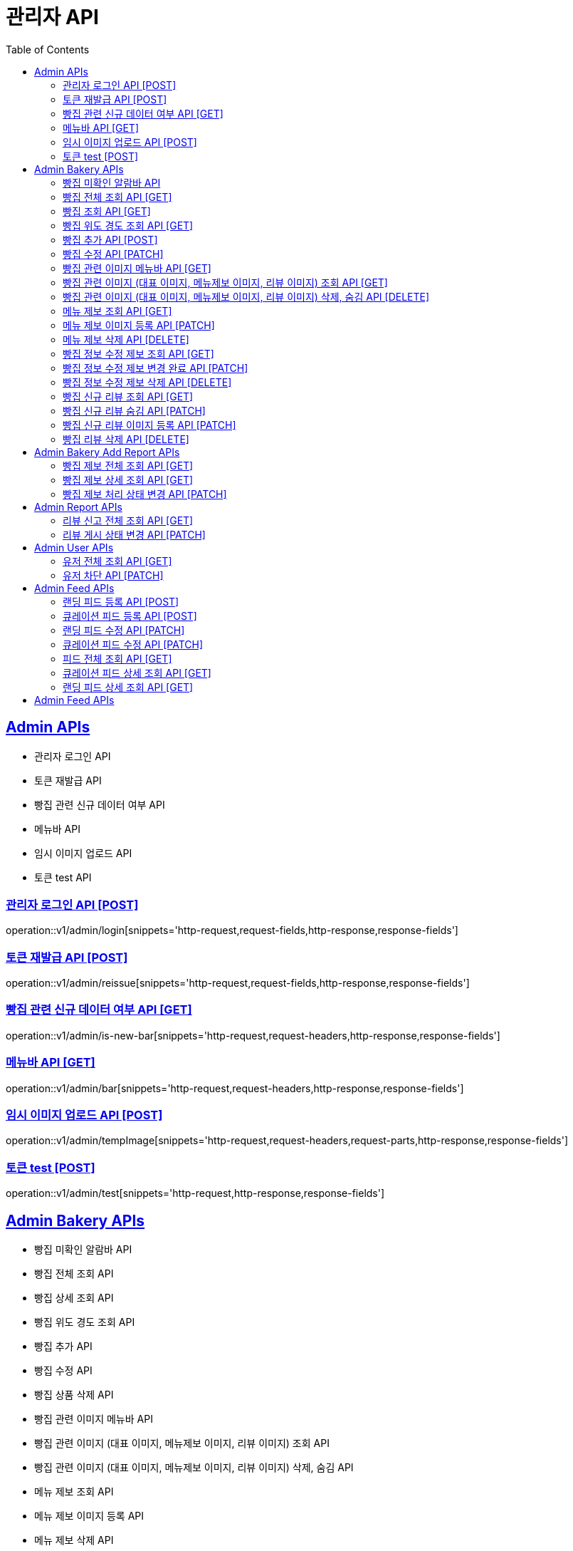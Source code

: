 = 관리자 API
:doctype: book
:icons: font
:source-highlighter: highlightjs
:toc: left
:toclevels: 2
:sectlinks:
:site-url: /build/asciidoc/html5/
:operation-http-request-title: Example Request
:operation-http-response-title: Example Response

== Admin APIs

- 관리자 로그인 API
- 토큰 재발급 API
- 빵집 관련 신규 데이터 여부 API
- 메뉴바 API
- 임시 이미지 업로드 API
- 토큰 test API

=== 관리자 로그인 API [POST]

operation::v1/admin/login[snippets='http-request,request-fields,http-response,response-fields']

=== 토큰 재발급 API [POST]

operation::v1/admin/reissue[snippets='http-request,request-fields,http-response,response-fields']

=== 빵집 관련 신규 데이터 여부 API [GET]

operation::v1/admin/is-new-bar[snippets='http-request,request-headers,http-response,response-fields']

=== 메뉴바 API [GET]

operation::v1/admin/bar[snippets='http-request,request-headers,http-response,response-fields']

=== 임시 이미지 업로드 API [POST]

operation::v1/admin/tempImage[snippets='http-request,request-headers,request-parts,http-response,response-fields']

=== 토큰 test [POST]

operation::v1/admin/test[snippets='http-request,http-response,response-fields']

== Admin Bakery APIs

- 빵집 미확인 알람바 API
- 빵집 전체 조회 API
- 빵집 상세 조회 API
// - 빵집 검색 API
- 빵집 위도 경도 조회 API
- 빵집 추가 API
- 빵집 수정 API
- 빵집 상품 삭제 API
- 빵집 관련 이미지 메뉴바 API
- 빵집 관련 이미지 (대표 이미지, 메뉴제보 이미지, 리뷰 이미지) 조회 API
- 빵집 관련 이미지 (대표 이미지, 메뉴제보 이미지, 리뷰 이미지) 삭제, 숨김 API
- 메뉴 제보 조회 API
- 메뉴 제보 이미지 등록 API
- 메뉴 제보 삭제 API
- 빵집 정보 수정 제보 조회 API
- 빵집 정보 수정 제보 변경 완료 API
- 빵집 정보 수정 제보 삭제 API
- 빵집 신규 리뷰 조회 API
- 빵집 신규 리뷰 숨김 API
- 빵집 신규 리뷰 이미지 등록 API
- 빵집 리뷰 삭제 API
- 빵집 삭제 API

=== 빵집 미확인 알람바 API

operation::v1/admin/bakery/alarm-bar[snippets='http-request,request-headers,http-response,response-fields']

=== 빵집 전체 조회 API [GET]

operation::v1/admin/bakery/all[snippets='http-request,request-headers,request-parameters,http-response,response-fields']

=== 빵집 조회 API [GET]

operation::v1/admin/bakery[snippets='http-request,request-headers,path-parameters,http-response,response-fields']

// === 빵집 검색 API [GET]
// operation::v1/admin/bakery/search[snippets='http-request,request-headers,request-parameters,http-response,response-fields']

=== 빵집 위도 경도 조회 API [GET]

operation::v1/admin/bakery/location[snippets='http-request,request-headers,request-parameters,http-response,response-fields']

=== 빵집 추가 API [POST]

operation::v1/admin/bakery/add[snippets='http-request,request-headers,request-fields,http-response']

=== 빵집 수정 API [PATCH]

operation::v1/admin/bakery/update[snippets='http-request,request-headers,path-parameters,request-fields,http-response']

// === 빵집 상품 삭제 API [DELETE]
// operation::v1/admin/product/delete[snippets='http-request,request-headers,path-parameters,http-response']

=== 빵집 관련 이미지 메뉴바 API [GET]

operation::v1/admin/image-bar[snippets='http-request,request-headers,path-parameters,http-response,response-fields']

=== 빵집 관련 이미지 (대표 이미지, 메뉴제보 이미지, 리뷰 이미지) 조회 API [GET]

operation::v1/admin/image/all[snippets='http-request,request-headers,path-parameters,request-parameters,http-response,response-fields']

=== 빵집 관련 이미지 (대표 이미지, 메뉴제보 이미지, 리뷰 이미지) 삭제, 숨김 API [DELETE]

operation::v1/admin/image/delete[snippets='http-request,request-headers,path-parameters,http-response']

=== 메뉴 제보 조회 API [GET]

operation::v1/admin/productAddReport[snippets='http-request,request-headers,path-parameters,request-parameters,http-response,response-fields']

=== 메뉴 제보 이미지 등록 API [PATCH]

operation::v1/admin/productAddReport/register[snippets='http-request,request-headers,path-parameters,request-fields,http-response']

=== 메뉴 제보 삭제 API [DELETE]

operation::v1/admin/productAddReport/delete[snippets='http-request,request-headers,path-parameters,http-response']

=== 빵집 정보 수정 제보 조회 API [GET]

operation::v1/admin/updateReport[snippets='http-request,request-headers,path-parameters,request-parameters,http-response,response-fields']

=== 빵집 정보 수정 제보 변경 완료 API [PATCH]

operation::v1/admin/updateReport/change[snippets='http-request,request-headers,path-parameters,http-response']

=== 빵집 정보 수정 제보 삭제 API [DELETE]

operation::v1/admin/updateReport/delete[snippets='http-request,request-headers,path-parameters,http-response']

=== 빵집 신규 리뷰 조회 API [GET]

operation::v1/admin/newReview[snippets='http-request,request-headers,path-parameters,request-parameters,http-response,response-fields']

=== 빵집 신규 리뷰 숨김 API [PATCH]

operation::v1/admin/newReview/hide[snippets='http-request,request-headers,path-parameters,http-response']

=== 빵집 신규 리뷰 이미지 등록 API [PATCH]

operation::v1/admin/newReview/register[snippets='http-request,request-headers,path-parameters,request-fields,http-response']

=== 빵집 리뷰 삭제 API [DELETE]

operation::v1/admin/newReview/delete[snippets='http-request,request-headers,path-parameters,http-response']

// === 빵집 삭제 API [DELETE]
// operation::admin/bakery/delete[snippets='http-request,request-headers,path-parameters,http-response']

== Admin Bakery Add Report APIs

- 빵집 추가 제보 전체 조회 API
- 빵집 추가 제보 상세 조회 API
- 빵집 게시 상태 변경 API

=== 빵집 제보 전체 조회 API [GET]

operation::v1/admin/bakeryReport/all[snippets='http-request,request-headers,request-parameters,http-response,response-fields']

=== 빵집 제보 상세 조회 API [GET]

operation::v1/admin/bakeryReport[snippets='http-request,request-headers,path-parameters,http-response,response-fields']

=== 빵집 제보 처리 상태 변경 API [PATCH]

operation::v1/admin/bakeryReport/update[snippets='http-request,request-headers,path-parameters,request-fields,http-response']

== Admin Report APIs

- 리뷰 신고 전체 조회 API
- 리뷰 게시 상태 변경 API

=== 리뷰 신고 전체 조회 API [GET]

operation::v1/admin/reviewReport/all[snippets='http-request,request-headers,request-parameters,http-response,response-fields']

=== 리뷰 게시 상태 변경 API [PATCH]

operation::v1/admin/reviewReport/update[snippets='http-request,request-headers,path-parameters,http-response']

== Admin User APIs

- 유저 전체 조회 API
- 유저 차단 API

=== 유저 전체 조회 API [GET]

operation::v1/admin/user/all[snippets='http-request,request-headers,request-parameters,http-response,response-fields']

=== 유저 차단 API [PATCH]

operation::v1/admin/user/block[snippets='http-request,request-headers,path-parameters,http-response']

== Admin Feed APIs

- 랜딩 피드 등록 API
- 큐레이션 피드 등록 API
- 랜딩 피드 수정 API
- 큐레이션 피드 수정 API
- 피드 전체 조회 API
- 랜딩 피드 조회 API
- 큐레이션 피드 조회 API


=== 랜딩 피드 등록 API [POST]

operation::create-landing-feed-admin[snippets='http-request,request-headers,request-fields,http-response,response-headers']

=== 큐레이션 피드 등록 API [POST]

operation::create-curation-feed-admin[snippets='http-request,request-headers,request-fields,http-response,response-headers']

=== 랜딩 피드 수정 API [PATCH]

operation::update-landing-feed-admin[snippets='http-request,request-headers,path-parameters,request-fields,http-response']

=== 큐레이션 피드 수정 API [PATCH]

operation::update-curation-feed-admin[snippets='http-request,request-headers,path-parameters,request-fields,http-response']

=== 피드 전체 조회 API [GET]

operation::findall-feed-admin[snippets='http-request,request-headers,request-parameters,response-fields,http-response']

=== 큐레이션 피드 상세 조회 API [GET]

operation::find-detail-curation-feed-admin[snippets='http-request,request-headers,path-parameters,request-parameters,response-fields,http-response']

=== 랜딩 피드 상세 조회 API [GET]

operation::find-detail-landing-feed-admin[snippets='http-request,request-headers,path-parameters,request-parameters,response-fields,http-response']

== Admin Feed APIs

- 카테고리 조회 API

operation::find-all-category[snippets='http-request,request-headers,response-fields,http-response']